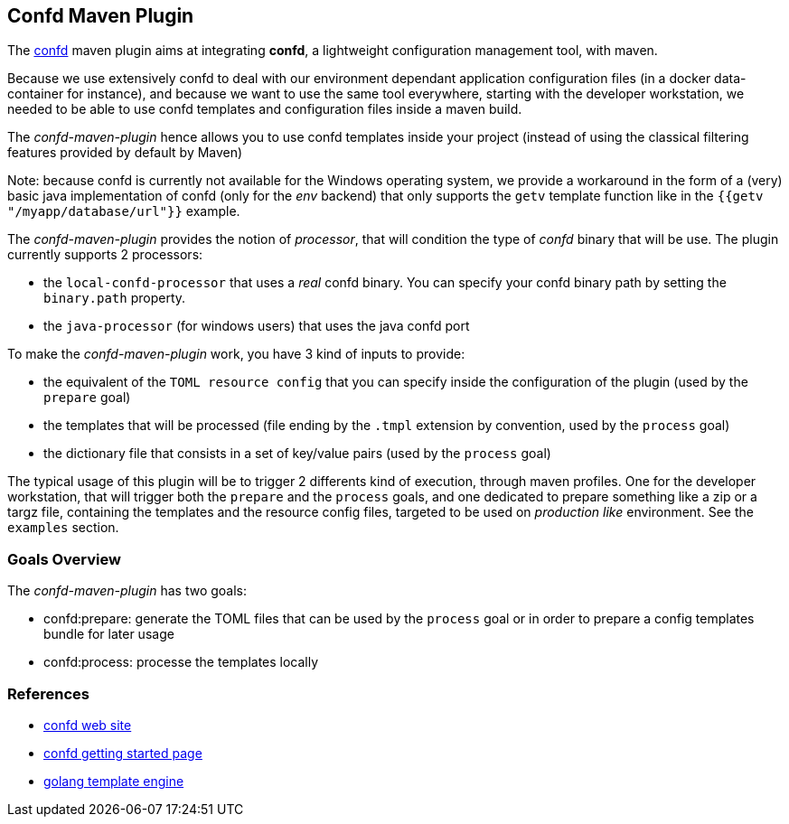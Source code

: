 == Confd Maven Plugin

The https://github.com/kelseyhightower/confd[confd] maven plugin aims at integrating *confd*, a lightweight configuration management tool, with maven.

Because we use extensively confd to deal with our environment dependant application configuration files (in a docker data-container for instance),
and because we want to use the same tool everywhere, starting with the developer workstation, we needed to be able to use confd templates and configuration files
inside a maven build.

The _confd-maven-plugin_ hence allows you to use confd templates inside your project (instead of using the classical filtering features provided by default by Maven)

Note: because confd is currently not available for the Windows operating system, we provide a workaround in the form of a (very) basic java implementation of confd (only for the _env_ backend) that
only supports the `getv` template function like in the `{{getv "/myapp/database/url"}}` example.

The _confd-maven-plugin_ provides the notion of _processor_, that will condition the type of _confd_ binary that will be use. The plugin currently
supports 2 processors:

* the `local-confd-processor` that uses a _real_ confd binary. You can specify your confd binary path by setting the `binary.path` property.
* the `java-processor` (for windows users) that uses the java confd port

To make the _confd-maven-plugin_ work, you have 3 kind of inputs to provide:

* the equivalent of the `TOML resource config` that you can specify inside the configuration of the plugin (used by the `prepare` goal)
* the templates that will be processed (file ending by the `.tmpl` extension by convention, used by the `process` goal)
* the dictionary file that consists in a set of key/value pairs (used by the `process` goal)

The typical usage of this plugin will be to trigger 2 differents kind of execution, through maven profiles. One for the developer workstation, that will
trigger both the `prepare` and the `process` goals, and one dedicated to prepare something like a zip or a targz file, containing
the templates and the resource config files, targeted to be used on _production like_ environment. See the `examples` section.

=== Goals Overview

The _confd-maven-plugin_ has two goals:

* confd:prepare: generate the TOML files that can be used by the `process` goal or in order to prepare a config templates bundle for later usage
* confd:process: processe the templates locally


=== References

* https://github.com/kelseyhightower/confd/[confd web site]
* https://github.com/kelseyhightower/confd/blob/master/docs/quick-start-guide.md[confd getting started page]
* https://golang.org/pkg/text/template/#pkg-overview[golang template engine]

